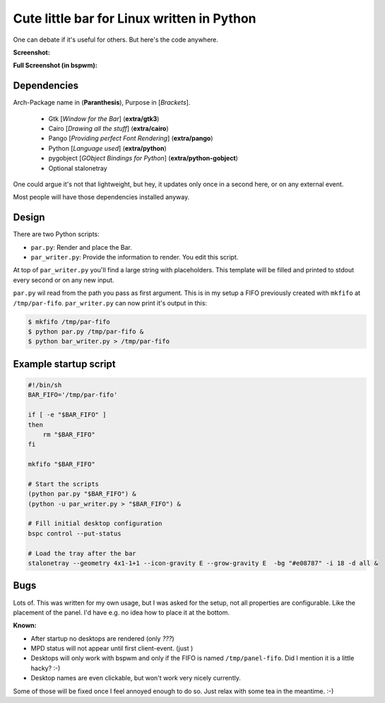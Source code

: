 Cute little bar for Linux written in Python
===========================================

One can debate if it's useful for others. But here's the code anywhere.


**Screenshot:**

.. image:: https://raw.github.com/sahib/par.py/master/screenshot.png

**Full Screenshot (in bspwm):**

.. image:: http://i.imgur.com/ExoS5xG.png


Dependencies
------------

Arch-Package name in (**Paranthesis**), Purpose in [*Brackets*].

    - Gtk [*Window for the Bar*] (**extra/gtk3**)
    - Cairo [*Drawing all the stuff*] (**extra/cairo**)
    - Pango [*Providing perfect Font Rendering*] (**extra/pango**)
    - Python [*Language used*] (**extra/python**)
    - pygobject [*GObject Bindings for Python*] (**extra/python-gobject**)
    - Optional stalonetray


One could argue it's not that lightweight, but hey, it updates only once in a
second here, or on any external event. 

Most people will have those dependencies installed anyway. 

Design
------

There are two Python scripts:

- ``par.py``: Render and place the Bar. 
- ``par_writer.py``: Provide the information to render. You edit this script.

At top of ``par_writer.py`` you'll find a large string with placeholders.
This template will be filled and printed to stdout every second or on any new input. 

``par.py`` wil read from the path you pass as first argument. This is in my
setup a FIFO previously created with ``mkfifo`` at ``/tmp/par-fifo``. 
``par_writer.py`` can now print it's output in this:

.. code-block:: bash

    $ mkfifo /tmp/par-fifo
    $ python par.py /tmp/par-fifo & 
    $ python bar_writer.py > /tmp/par-fifo

Example startup script
----------------------

.. code-block:: bash

    #!/bin/sh
    BAR_FIFO='/tmp/par-fifo'

    if [ -e "$BAR_FIFO" ] 
    then 
        rm "$BAR_FIFO"
    fi

    mkfifo "$BAR_FIFO"

    # Start the scripts
    (python par.py "$BAR_FIFO") &
    (python -u par_writer.py > "$BAR_FIFO") & 

    # Fill initial desktop configuration
    bspc control --put-status

    # Load the tray after the bar
    stalonetray --geometry 4x1-1+1 --icon-gravity E --grow-gravity E  -bg "#e08787" -i 18 -d all &

Bugs
----

Lots of. This was written for my own usage, but I was asked for the setup,
not all properties are configurable. Like the placement of the panel. I'd have
e.g. no idea how to place it at the bottom.

**Known:**

- After startup no desktops are rendered (only `???`)
- MPD status will not appear until first client-event. (just )
- Desktops will only work with bspwm and only if the FIFO is named
  ``/tmp/panel-fifo``. Did I mention it is a little hacky? :-)
- Desktop names are even clickable, but won't work very nicely currently. 


Some of those will be fixed once I feel annoyed enough to do so.
Just relax with some tea in the meantime. :-)

